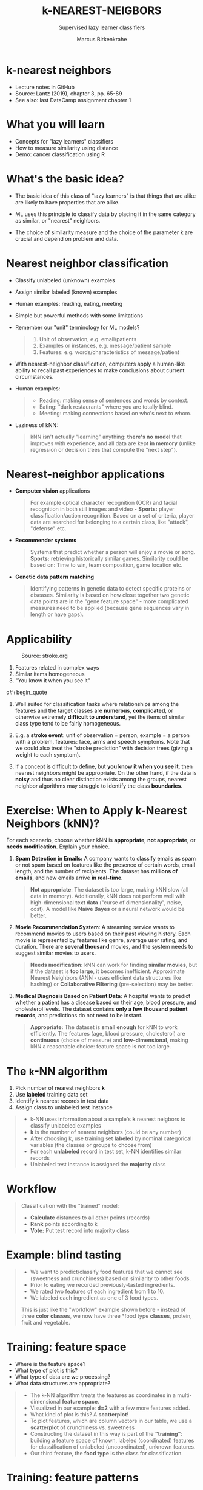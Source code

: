 #+TITLE: k-NEAREST-NEIGBORS
#+AUTHOR: Marcus Birkenkrahe
#+SUBTITLE: Supervised lazy learner classifiers
#+STARTUP: overview hideblocks indent inlineimages
#+OPTIONS: toc:nil num:nil ^:nil
#+PROPERTY: header-args:R :session *R* :results output :exports both :noweb yes
:REVEAL_PROPERTIES:
#+REVEAL_ROOT: https://cdn.jsdelivr.net/npm/reveal.js
#+REVEAL_REVEAL_JS_VERSION: 4
#+REVEAL_INIT_OPTIONS: transition: 'cube'
#+REVEAL_THEME: black
:END:
* k-nearest neighbors
#+attr_latex: :width 300px
#+attr_html: :width 400px
[[../img/4_knn.jpg]]

- Lecture notes in GitHub
- Source: Lantz (2019), chapter 3, pp. 65-89
- See also: last DataCamp assignment chapter 1

* What you will learn

- Concepts for "lazy learners" classifiers
- How to measure similarity using distance
- Demo: cancer classification using R

* What's the basic idea?

- The basic idea of this class of "lazy learners" is that things that
  are alike are likely to have properties that are alike.

- ML uses this principle to classify data by placing it in the same
  category as similar, or "nearest" neighbors.

- The choice of similarity measure and the choice of the parameter k
  are crucial and depend on problem and data.

* Nearest neighbor classification
#+attr_html: :width 400px
[[../img/4_darkrestaurant.png]]

- Classify unlabeled (unknown) examples
- Assign similar labeled (known) examples
- Human examples: reading, eating, meeting
- Simple but powerful methods with some limitations

- Remember our "unit" terminology for ML models?
  #+begin_quote
  1) Unit of observation, e.g. email/patients
  2) Examples or instances, e.g. message/patient sample
  3) Features: e.g. words/characteristics of message/patient
  #+end_quote

- With nearest-neighbor classification, computers apply a human-like
  ability to recall past experiences to make conclusions about current
  circumstances.

- Human examples:
  #+begin_quote
  - Reading: making sense of sentences and words by context.
  - Eating: "dark restaurants" where you are totally blind.
  - Meeting: making connections based on who's next to whom.
  #+end_quote

- Laziness of kNN:
  #+begin_quote
  kNN isn't actually "learning" anything: *there's no model* that
  improves with experience, and all data are kept *in memory* (unlike
  regression or decision trees that compute the "next step").
  #+end_quote

* Nearest-neighbor applications
#+attr_html: :width 400px
[[../img/4_nn_applications.jpg]]

- *Computer vision* applications
  #+begin_quote
  For example optical character recognition (OCR) and facial
  recognition in both still images and video - *Sports:* player
  classification/action recognition. Based on a set of criteria,
  player data are searched for belonging to a certain class, like
  "attack", "defense" etc.
  #+end_quote

- *Recommender systems*
  #+begin_quote
  Systems that predict whether a person will enjoy a movie or
  song. *Sports:* retrieving historically similar games. Similarity
  could be based on: Time to win, team composition, game location etc.
  #+end_quote

- *Genetic data pattern matching* 
  #+begin_quote
  Identifying patterns in genetic data to detect specific proteins or
  diseases. Similarity is based on how close together two genetic data
  points are in the "gene feature space" - more complicated measures
  need to be applied (because gene sequences vary in length or have
  gaps).
  #+end_quote

* Applicability
#+attr_html: :width 600px
#+caption: Source: stroke.org
[[../img/4_stroke.jpg]]

1. Features related in complex ways 
2. Similar items homogeneous 
3. "You know it when you see it"

c#+begin_quote
1. Well suited for classification tasks where relationships among the
   features and the target classes are *numerous*, *complicated*, or
   otherwise extremely *difficult to understand*, yet the items of
   similar class type tend to be fairly homogeneous.

2. E.g. a *stroke event*: unit of observation = person, example = a
   person with a problem, features: face, arms and speech
   symptoms. Note that we could also treat the "stroke prediction"
   with decision trees (giving a weight to each symptom).

3. If a concept is difficult to define, but *you know it when you see
   it*, then nearest neighbors might be appropriate. On the other hand,
   if the data is *noisy* and thus no clear distinction exists among the
   groups, nearest neighbor algorithms may struggle to identify the
   class *boundaries*.
#+end_quote

* Exercise: When to Apply k-Nearest Neighbors (kNN)?

For each scenario, choose whether kNN is *appropriate*, *not
appropriate*, or *needs modification*. Explain your choice.

1. *Spam Detection in Emails:* A company wants to classify emails as
   spam or not spam based on features like the presence of certain
   words, email length, and the number of recipients. The dataset has
   *millions of emails*, and new emails arrive *in real-time*.

   #+begin_quote
   *Not appropriate*: The dataset is too large, making kNN slow (all
   data in memory). Additionally, kNN does not perform well with
   high-dimensional *text data* ("curse of dimensionality", noise,
   cost). A model like *Naive Bayes* or a neural network would be
   better.
   #+end_quote

2. *Movie Recommendation System*: A streaming service wants to recommend
   movies to users based on their past viewing history. Each movie is
   represented by features like genre, average user rating, and
   duration. There are *several thousand* movies, and the system needs
   to suggest similar movies to users.

   #+begin_quote
   *Needs modification:* kNN can work for finding *similar movies*, but if
   the dataset is *too large*, it becomes inefficient. Approximate
   Nearest Neighbors (ANN - uses efficient data structures like
   hashing) or *Collaborative Filtering* (pre-selection) may be better.
   #+end_quote

3. *Medical Diagnosis Based on Patient Data*: A hospital wants to
   predict whether a patient has a disease based on their age, blood
   pressure, and cholesterol levels. The dataset contains *only a few
   thousand patient records*, and predictions do not need to be
   instant.

   #+begin_quote
   *Appropriate:* The dataset is *small enough* for kNN to work
   efficiently. The features (age, blood pressure, cholesterol) are
   *continuous* (choice of measure) and *low-dimensional*, making kNN a
   reasonable choice: feature space is not too large.
   #+end_quote

* The ~k~-NN algorithm
#+attr_html: :width 500px
[[../img/4_knn_cat_dog.png]]

1) Pick number of nearest neighbors *k*
2) Use *labeled* training data set
3) Identify k nearest records in test data
4) Assign class to unlabeled test instance

#+begin_quote
- k-NN uses information about a sample's *k* nearest neigbors to
  classify unlabeled examples
- *k* is the number of nearest neighbors (could be any number)
- After choosing k, use training set *labeled* by nominal categorical
  variables (the classes or groups to choose from)
- For each *unlabeled* record in test set, k-NN identifies similar
  records
- Unlabeled test instance is assigned the *majority* class
#+end_quote

* Workflow
#+attr_html: :width 500px
[[../img/4_knn_algorithm.png]]
#+begin_quote
Classification with the "trained" model:
- *Calculate* distances to all other points (records)
- *Rank* points according to k
- *Vote:* Put test record into majority class
#+end_quote
* Example: blind tasting
#+attr_html: :width 600px
[[../img/4_knn_food.png]]

#+begin_quote
- We want to predict/classify food features that we cannot see
  (sweetness and crunchiness) based on similarity to other foods.
- Prior to eating we recorded previously-tasted ingredients.
- We rated two features of each ingredient from 1 to 10.
- We labeled each ingredient as one of 3 food types.

This is just like the "workflow" example shown before - instead of
three *color classes*, we now have three *food type *classes*, protein,
fruit and vegetable.
#+end_quote

* Training: feature space
#+attr_html: :width 600px
[[../img/4_knn_plot.png]]

- Where is the feature space?
- What type of plot is this?
- What type of data are we processing?
- What data structures are appropriate?

#+begin_quote
- The k-NN algorithm treats the features as coordinates in a
  multi-dimensional *feature space*.
- Visualized in our example: *d=2* with a few more features added.
- What kind of plot is this? A *scatterplot*!
- To plot features, which are column vectors in our table, we use a
  *scatterplot* of crunchiness vs. sweetness
- Constructing the dataset in this way is part of the *"training"*:
  building a feature space of known, labeled (coordinated) features
  for classification of unlabeled (uncoordinated), unknown features.
- Our third feature, the *food type* is the class for classification.
#+end_quote

* Training: feature patterns
#+attr_html: :width 600px
[[../img/4_knn_patterns.png]]

- When plotting this in R, which data structures to choose?
- When we have this plot, are we done?
- Why is this phase called "training"?

#+begin_quote
The third feature is represented here as a grouping - when plotting
this in R, how would you represent it?

Answer: as a factor vector with three (nominal) levels, vegetables,
fruits, and proteins. In the plot, you could color the groups
according to this category (we'll plot an example later).

Similar types of food are grouped closely together:
- Vegetables are crunchy but not sweet
- Fruits are sweet and either crunchy or not crunchy
- Proteins are neither crunchy nor sweet

Question: could we also start with the food type, treat it as a
feature and classify whether the food is crunchy or sweet?
#+end_quote

* Testing: label examples
#+attr_html: :width 600px
[[../img/4_knn_tomato.png]]

- How can we apply kNN to the tomato?
- Which condition must the tomato fulfil to be used here?

#+begin_quote
- We are looking for the food type (class) most "similar" to tomatos
- Similarity is measured in our 2-dimensional feature space.
- Locating the tomato's nearest neighbors requires a *distance function*
- The tomato sits conveniently between our classes. Its sweetness and
  crunchiness must have been measured (without too much variability).

- A distance function measures the "similarity" between two instances
- Traditionally, k-NN uses *Euclidean distance*, measuring "by ruler"
- Other common measures: check out ~help(dist)~, which lists 6 different
  types.
#+end_quote
* Euclidean distance
#+attr_html: :width 600px
[[../img/4_knn_euclid.png]]

- $pp$, $q$: examples to be compared
- e.g. p=tomato, q=grape
- $1...n$: example features
- e.g. $1$ = sweetness, $2$ = crunchiness

#+attr_html: :width 600px
[[../img/4_knn_euclid1.png]]

- What would change if we had more than two features available?
- Would more features improve the performance of the kNN algorithm?
- Will more samples improve the performance of the kNN algorithm?

#+begin_quote
- The general formula allows for $n$-dimensional feature vectors.
- In our food example, $p$ corresponds to the tomato, and $q$ to any
  other labeled object, e.g. a grape, a green bean etc.
- The index corresponds to the recorded features with whom the
  examples were labeled: here, we only have d=2, sweetness and
  crunchiness.
- The last formula shows the computed Euclidean distance for the
  tomato and the green bean examples.

If we had more than two features available, each square root would
have three, not two, terms ($n = 3$).

Performance might be improved depending if the features are relevant
and discriminative - "color" will not help, but "water content" or
"saltiness" might.

Small sample size weakens most algorithms. Larger samples are good as
long as they don't obfuscate the patterns, don't crowd neighbors, or
add irrelevant data.
#+end_quote

* Calculate distances
#+attr_html: :width 700px
[[../img/4_knn_distances.png]]

- 1-NN: "The tomato is a fruit" (k=1)
- 2-NN: "The tomato is a fruit or a protein" (k=2)
- 3-NN: "The tomato is a fruit" (k=3)

#+begin_quote
To classify the tomato as a vegetable, protein, or fruit, we'll begin
by assigning the tomato the food type of its single nearest
neighbor. This is called 1-NN classification because k = 1. The *orange*
is the single nearest neighbor to the tomato, with a distance of
1.4. As orange is a fruit, the 1-NN algorithm would classify a tomato
as a fruit.

Using k=2 creates unclear decision boundaries. There is no winner
between orange and nuts - it's a 1:1 split (with orange closer), and
kNN cannot pick a winner.

If we use the k-NN algorithm with k = 3 instead, it performs a vote
among the three nearest neighbors: orange, grape, and nuts. Now,
because the majority class among these neighbors is fruit (two of the
three votes), the tomato again is classified as a *fruit*.
#+end_quote

* Underfitting vs. overfitting
#+attr_html: :width 600px
#+caption: Image source: Viktor Lavrenko, 2014
[[../img/4_knn_fit.png]]

Underfitting | Perfect fit | Overfitting

#+begin_quote
In the image (by Viktor Lavrenko, 2014), the "predictor" is the set of
features used for prediction of the trend line (in the regression
example), and for the prediction of the two classes.
- *Underfitting:* boundary ignores points. Points do not clearly fall on
  either side of the line. Both training and test data have large
  errors.
- *Perfect fit:* the line segments the classes clearly - only a couple
  of noisy examples contaminate it and can be identified by distance
  from the line.
- *Overfitting:* noise data dominate the classification. The test data
  error will be large while the training data error is small.
#+end_quote

* Choice of k
#+attr_html: :width 600px
[[../img/4_knn_k.png]]

- $k$ determines performance on future data
- Danger of underfitting or overfitting
- "Bias-variance" tradeoff

#+begin_quote
- *Underfitting:* boundaries do not capture many relationships well -
  high error rate = large k (large neighborhood) ignores samples
- *Overfitting*: class boundaries too small, local neighborhoods
  dominate.
- *"Bias-variance" tradeoff*: large k reduces the impact of variance
  (data spread) caused by noisy data but can bias the learner so that
  small but important patterns are ignored.
- *Very large k*: then the majority class would always dominate the
  voting regardless of the nearest neighbors.
- *Very small k*: now nearest neighbors dominate even if they are just
  noise - e.g. *mislabeled* data - big issue in NLP because of ambiguity
  or overlapping meanings - large k averages out context across more
  eamples.
#+end_quote
* Data preparation
#+attr_html: :width 400px
[[../img/4_minmax.png]]

min-max normalization

#+attr_html: :width 400px
[[../img/4_zscore.png]]

z-score standardization

#+begin_quote
- The *distance* formula depends on the range: if you add a feature with
  a large scale, it will dominate the results (e.g. "spiciness" via
  Scoville scale - differences are much greater than sweet/crunchy).
- *Rescale features* to equal scales with min-max normalization (all
  values in 0 to 1) = how far (0 to 100%) did the original value fall
  along the original data range?
- *z-score standardization:* how many standard deviations (distance from
  the mean) do data fall above or below the mean? Unlike the normal
  distribution, the values are unbounded.
- Rescaling must be applied to training and test data (tricky - might
  be out of range - you may not know the maximum or minimum).
#+end_quote
* Add some spiciness

- Imagine you are building a kNN classifier to predict whether a fruit
  is an apple or a banana based on two features:

  1. Sweetness (scale 1:10)

  2. Spiciness (measured in Scoville units, from 0 to 100,000)

  A few data points:
  | *Fruit*  | *Sweetness* | *Spiciness* |
  |--------+-----------+-----------|
  | Apple  |         7 |         0 |
  | Banana |         9 |         0 |
  | Chili  |         2 |    50,000 |

  Using *Euclidean* disstance, the feature with the larger scale
  (spiciness) will dominate the calculation. Classification will
  follow Scoville rather than sweetness units and the classifier is
  ineffective.

* Exercise: Normalize the data

Normalize the data using R: Afterwards, both features should have comparable
ranges.

1) Use the min-max standardization function to =normalize=.
2) Define the dataset (combining data on all scales).
3) Print the original dataset.
4) Apply =normalize= to the data and print it.

#+begin_src R
  normalize <- function(x) return((x-min(x))/(max(x)-min(x)))

  sweetness <- c(7,9,2)
  spiciness <- c(0,0,50000)

  (c(sweetness,spiciness)->data)
  normalize(data)
#+end_src

#+RESULTS:
: [1]     7     9     2     0     0 50000
: [1] 0.00014 0.00018 0.00004 0.00000 0.00000 1.00000

* Dummy coding
#+attr_html: :width 250px
[[../img/4_dummy.png]]

2-category (binary) variable (male, female)

#+attr_html: :width 300px
[[../img/4_dummy1.png]]

3-category variable (hot, medium, cold)

#+begin_quote
- Euclidean distance is not defined for nominal ~categorical~ data
  ("characters") - need to convert data to ~numeric~ format.
- *Dummy coding* = split category set in binary values, if the values
  are exclusive (like ~male~ vs ~female~).
- An n-category nominal feature can be dummy coded by creating binary
  indicator variables for n-1 levels of the feature.
- Example: knowing that ~hot~ and ~medium~ are both ~0~ means that ~cold~ is
  ~1~ - it it's not hot or medium, it must be cold.
- Dummy coded data always fall on 0 or 1, so there is no need for
  min-max normalization.
- Ordinal categorical data could be numbered: this works only if the
  steps between categories are equivalent, e.g. "lower", "middle",
  "upper" class - distance between them not equal.
- Why not always dummy code? Because for numerical data you'd have to
  bin them into categories (losing precision).
#+end_quote
* Why is k-NN "lazy learning"?
#+attr_html: :width 600px
[[../img/1_lantz_3.jpg]]

- k-NN has no generalization/abstraction
- Data are stored verbatim (rapid training)
- Test/production relies on training data (slow)

#+begin_quote
- *Abstraction* is minimal - no detail is suppressed.
- *Generalization* (imposing rules) is not there at all.
- The *training* consists in putting the data together.
- The *testing* uses all training data so it can be slow.
#+end_quote

* Rote learning
#+attr_html: :width 600px
[[../img/4_lazy.png]]

- *Instance-based* learners build no models.
- *Non-parametric* methods learn no parameters.
- *Rote learners* find natural bias-free patterns.

#+begin_quote
- Alternative name: instance-based learners

- No model is built, no parameters are learnt. Unlike *linear
  regression* (mathematical model is built). Unlike *Naive Bayes* which
  learns probabilities (= parameters) from the training data.

- Everything depends on choice of k and choice of *similarity* measure.

- Upside: the learner can find "natural" patterns rather than trying
  to fit the data into a biased and potentially flawed functional form.
#+end_quote

* Strengths and Weaknesses

| STRENGTHS            | WEAKNESSES            |
|----------------------+-----------------------|
| Simple and effective | No model              |
| No assumptions       | Selection of k        |
| Fast training        | Slow classification   |
| Natural, no bias     | Additional processing |

#+begin_quote
STRENGTHS:
- Simple and effective: Does not produce a model, limiting the ability
  to understand how the features are related to the class
- Makes no assumptions about the underlying data distribution:
  bias-free, favors natural patterns
- Fast training phase since generalization (finding rules) is bypassed.

WEAKNESSES:
- No model is being built (no mathematical analysis of the model)
- Requires selection of an appropriate k - dangers of over- or underfitting
- Slow classification phase because all training data instances are used
- Nominal features and missing data require additional processing,
  e.g. min-max normalization or z-score standardization
#+end_quote

* Summary

- k-nearest neighbors does no learning at all
- k-NN stores training data, matches test data to most similar records
  in training set using a distance function
- Unlabeled example is assigned neighbor's label
- Though simple, k-NN performs well for extremely complex tasks

* References

- ~4_knn.jpg~: Photo by Beth Macdonald on Unsplash.
- ~4_darkrestaurant.png~: [[https://www.nytimes.com/2007/07/22/travel/22surfacing.html][Patrons at the Whale Inside Dark Restaurant]].
- ~4_nn_applications.jpg~: Photo by George Prentzas on Unsplash.
- ~4_knn_cat_dog.png~, ~4_knn_algorithm.png~ - Christopher (Feb 2, 2021).

- Lantz (2019). Machine Learning with R (3e). Packt.
- Christopher (2021). K-Nearest Neighbor. [[https://medium.com/swlh/k-nearest-neighbor-ca2593d7a3c4][URL: medium.com]].
